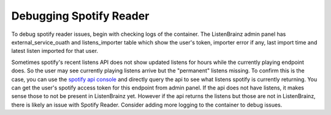 Debugging Spotify Reader
========================

To debug spotify reader issues, begin with checking logs of the container. The ListenBrainz admin panel has
external_service_ouath and listens_importer table which show the user's token, importer error if any, last import
time and latest listen imported for that user.

Sometimes spotify's recent listens API does not show updated listens for hours while the currently playing endpoint
does. So the user may see currently playing listens arrive but the "permanent" listens missing. To confirm this is the
case, you can use the `spotify api console <https://developer.spotify.com/console/get-recently-played/>`_ and directly
query the api to see what listens spotify is currently returning. You can get the user's spotify access token for this
endpoint from admin panel. If the api does not have listens, it makes sense those to not be present in ListenBrainz yet.
However if the api returns the listens but those are not in ListenBrainz, there is likely an issue with Spotify Reader.
Consider adding more logging to the container to debug issues.
